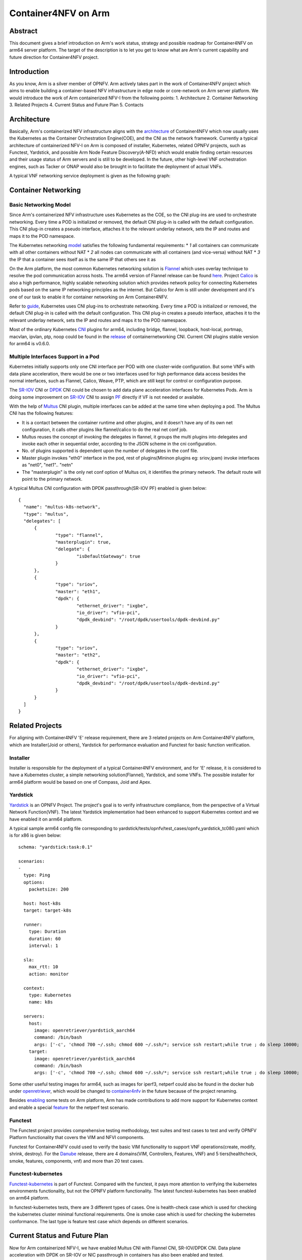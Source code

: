 .. This work is licensed under a Creative Commons Attribution 4.0 International
.. License.
.. http://creativecommons.org/licenses/by/4.0
.. (c) OPNFV, Arm Limited.

====================
Container4NFV on Arm
====================

Abstract
========

This document gives a brief introduction on Arm's work status, strategy and possible roadmap for Container4NFV
on arm64 server platform.
The target of the description is to let you get to know what are Arm's current capability and future
direction for Container4NFV project.

Introduction
============

.. _NFV-TST001: http://www.etsi.org/deliver/etsi_gs/NFV-TST/001_099/001/01.01.01_60/gs_NFV-TST001v010101p.pdf
.. _Yardsticktst: https://wiki.opnfv.org/download/attachments/2925202/opnfv_summit_-_bridging_opnfv_and_etsi.pdf?version=1&modificationDate=1458848320000&api=v2

As you know, Arm is a silver member of OPNFV. Arm actively takes part in the work
of Container4NFV project which aims to enable building a container-based NFV
infrastructure in edge node or core-network on Arm server platform.
We would introduce the work of Arm containerized NFV-I from the following points:
1. Architecture
2. Container Networking
3. Related Projects
4. Current Status and Future Plan
5. Contacts

Architecture
============

.. _architecture: https://wiki.opnfv.org/pages/viewpage.action?spaceKey=OpenRetriever&title=Container%27s+Architecture+for+Cloud+Native+NFV

Basically, Arm's containerized NFV infrastructure aligns with the architecture_ of Container4NFV which now usually uses
the Kubernetes as the Container Orchestration Engine(COE), and the CNI as the network framework.
Currently a typical architecture of containerized NFV-I on Arm is composed of installer, Kubernetes, related OPNFV projects, such as
Functest, Yardstick, and possible Arm Node Feature Discovery(A-NFD) which would enable finding certain resources and their usage status
of Arm servers and is still to be developed. In the future, other high-level VNF orchestration engines, such as Tacker or ONAP would also
be brought in to facilitate the deployment of actual VNFs.

.. image:: images/Arm_Container4NFV_Architecture.PNG
   :width: 800px
   :alt: Containerized NFV Infrastruture on Arm

A typical VNF networking service deployment is given as the following graph:

.. image:: images/networking_service_deployment_on_Arm_server.PNG
   :width: 800px
   :alt: Networking Service Deployment on Arm Server


Container Networking
====================

Basic Networking Model
----------------------


Since Arm's containerized NFV infrastructure uses Kubernetes as the COE, so the CNI plug-ins are used to orchestrate networking.
Every time a POD is initialized or removed, the default CNI plug-in is called with the default configuration. This CNI plug-in
creates a pseudo interface, attaches it to the relevant underlay network, sets the IP and routes and maps it to the POD namespace.

.. _model: https://kubernetes.io/docs/concepts/cluster-administration/networking/
.. _Flannel: https://github.com/coreos/flannel
.. _here: https://github.com/coreos/flannel/releases
.. _Calico: http://docs.projectcalico.org/

The Kubernetes networking model_ satisfies the following fundamental requirements:
* *1* all containers can communicate with all other containers without NAT
* *2* all nodes can communicate with all containers (and vice-versa) without NAT
* *3* the IP that a container sees itself as is the same IP that others see it as

On the Arm platform, the most common Kubernetes networking solution is Flannel_ which uses overlay technique to resolve the pod
communication across hosts. The arm64 version of Flannel release can be found here_. Project Calico_ is also a high performance,
highly scalable networking solution which provides network policy for connecting Kubernetes pods based on the same IP networking
principles as the internet. But Calico for Arm is still under development and it's one of our task to enable it for container
networking on Arm Container4NFV.

.. _guide: https://thenewstack.io/hackers-guide-kubernetes-networking/

Refer to guide_, Kubernetes uses CNI plug-ins to orchestrate networking. Every time a POD is initialized or removed, the default
CNI plug-in is called with the default configuration. This CNI plug-in creates a pseudo interface, attaches it to the relevant
underlay network, sets the IP and routes and maps it to the POD namespace.

.. _CNI: https://github.com/containernetworking/cni
.. _release: https://github.com/containernetworking/cni/releases

Most of the ordinary Kubernetes CNI_ plugins for arm64, including bridge, flannel, loopback, host-local, portmap, macvlan, ipvlan, ptp,
noop could be found in the release_ of containernetworking CNI. Current CNI plugins stable version for arm64 is v0.6.0.


Multiple Interfaces Support in a Pod
------------------------------------

.. _Multus: https://github.com/Intel-Corp/multus-cni
.. _SR-IOV: https://github.com/hustcat/sriov-cni
.. _DPDK: https://github.com/Intel-Corp/sriov-cni
.. _PF: https://github.com/hustcat/sriov-cni/issues/14

Kubernetes initially supports only one CNI interface per POD with one cluster-wide configuration. But some VNFs with data plane
acceleration, there would be one or two interfaces used for high performance data access besides the normal interfaces, such as
Flannel, Calico, Weave, PTP, which are still kept for control or configuration purpose.

The SR-IOV_ CNI or DPDK_ CNI could be chosen to add data plane acceleration interfaces for Kubernetes Pods. Arm is doing some
improvement on SR-IOV_ CNI to assign PF_ directly if VF is not needed or available.

With the help of Multus_ CNI plugin, multiple interfaces can be added at the same time when deploying a pod. The Multus CNI has
the following features:


- It is a contact between the container runtime and other plugins, and it doesn't have any of its own net configuration, it calls
  other plugins like flannel/calico to do the real net conf job.

- Multus reuses the concept of invoking the delegates in flannel, it groups the multi plugins into delegates and invoke each
  other in sequential order, according to the JSON scheme in the cni configuration.

- No. of plugins supported is dependent upon the number of delegates in the conf file.

- Master plugin invokes "eth0" interface in the pod, rest of plugins(Mininon plugins eg: sriov,ipam) invoke interfaces as "net0",
  "net1".. "netn"

- The "masterplugin" is the only net conf option of Multus cni, it identifies the primary network. The default route will point
  to the primary network.


A typical Multus CNI configuration with DPDK passthrough(SR-IOV PF) enabled is given below:

::

  {
    "name": "multus-k8s-network",
    "type": "multus",
    "delegates": [
        {
                "type": "flannel",
                "masterplugin": true,
                "delegate": {
                        "isDefaultGateway": true
                }
        },
        {
                "type": "sriov",
                "master": "eth1",
                "dpdk": {
                        "ethernet_driver": "ixgbe",
                        "io_driver": "vfio-pci",
                        "dpdk_devbind": "/root/dpdk/usertools/dpdk-devbind.py"
                }
        },
        {
                "type": "sriov",
                "master": "eth2",
                "dpdk": {
                        "ethernet_driver": "ixgbe",
                        "io_driver": "vfio-pci",
                        "dpdk_devbind": "/root/dpdk/usertools/dpdk-devbind.py"
                }
        }
    ]
  }


Related Projects
================

For aligning with Container4NFV 'E' release requirement, there are 3 related projects on Arm Container4NFV platform, which are
Installer(Joid or others), Yardstick for performance evaluation and Functest for basic function verification.

Installer
---------

Installer is responsible for the deployment of a typical Container4NFV environment, and for 'E' release, it is considered to have
a Kubernetes cluster, a simple networking solution(Flannel), Yardstick, and some VNFs. The possible installer for arm64 platform
would be based on one of Compass, Joid and Apex.

Yardstick
---------

.. _Yardstick: https://wiki.opnfv.org/yardstick
.. _contribution: https://gerrit.opnfv.org/gerrit/#/c/43721/
.. _feature: https://gerrit.opnfv.org/gerrit/#/c/43719/
.. _enabling: https://gerrit.opnfv.org/gerrit/#/c/43723/

Yardstick_ is an OPNFV Project. The project's goal is to verify infrastructure compliance, from the perspective
of a Virtual Network Function(VNF). The latest Yardstick implementation had been enhanced to support Kubernetes context and we have
enabled it on arm64 platform.

A typical sample arm64 config file corresponding to yardstick/tests/opnfv/test_cases/opnfv_yardstick_tc080.yaml which is for x86 is
given below:

::

  schema: "yardstick:task:0.1"

  scenarios:
  -
    type: Ping
    options:
      packetsize: 200

    host: host-k8s
    target: target-k8s

    runner:
      type: Duration
      duration: 60
      interval: 1

    sla:
      max_rtt: 10
      action: monitor

    context:
      type: Kubernetes
      name: k8s

    servers:
      host:
        image: openretriever/yardstick_aarch64
        command: /bin/bash
        args: ['-c', 'chmod 700 ~/.ssh; chmod 600 ~/.ssh/*; service ssh restart;while true ; do sleep 10000; done']
      target:
        image: openretriever/yardstick_aarch64
        command: /bin/bash
        args: ['-c', 'chmod 700 ~/.ssh; chmod 600 ~/.ssh/*; service ssh restart;while true ; do sleep 10000; done']

.. _openretriever: https://hub.docker.com/u/openretriever/
.. _container4nfv: https://hub.docker.com/u/container4nfv/

Some other useful testing images for arm64, such as images for iperf3, netperf could also be found in the docker hub under openretriever_,
which would be changed to container4nfv_ in the future because of the project renaming.

Besides enabling_ some tests on Arm platform, Arm has made contributions to add more support for Kubernetes context
and enable a special feature_ for the netperf test scenario.

Functest
--------

.. _functest: https://wiki.opnfv.org/display/functest/Opnfv+Functional+Testing
.. _Danube: :doc:`<functest:testing/user/userguide>`


The  Functest project provides comprehensive testing methodology, test suites and test cases to test and verify OPNFV Platform functionality
that covers the VIM and NFVI components.

Functest for Container4NFV could used to verify the basic VIM functionality to support VNF operations(create, modify, shrink, destroy). For
the Danube_ release,  there are 4 domains(VIM, Controllers, Features, VNF) and 5 tiers(healthcheck, smoke, features, components, vnf) and more
than 20 test cases.

Functest-kubernetes
--------

.. _Functest-kubernetes: https://wiki.opnfv.org/display/functest/Opnfv+Functional+Testing

Functest-kubernetes_ is part of Functest. Compared with the functest, it pays more attention to verifying the kubernetes environments
functionality, but not the OPNFV platform functionality. The latest functest-kubernetes has been enabled on arm64 platform.

In functest-kubernetes tests, there are 3 different types of cases. One is health-check case which is used for checking the kubernetes cluster
minimal functional requirements. One is smoke case which is used for checking the kubernetes conformance. The last type is feature
test case which depends on different scenarios.

Current Status and Future Plan
==============================

Now for Arm containerized NFV-I, we have enabled Multus CNI with Flannel CNI, SR-IOV/DPDK CNI. Data plane acceleration with DPDK on SR-IOV or NIC
passthrough in containers has also been enabled and tested.


.. image:: images/Container_Networking_Acceleration_with_DPDK.PNG
   :width: 800px
   :alt: Container Networking Acceleration with DPDK


We have also enabled Yardstick to verify the compliance of the Pod communication in the Kubernetes context.

.. image:: images/yardstick_container_test_environment_on_arm_nfv-i.PNG
   :width: 800px
   :alt: Yardstick Container Test Environment on Arm NFV-I

For the future plan, we would continue to align with the development roadmap of Container4NFV. And the following work would be also be preferred
 for Arm Contaier4NFV of the next 'F' release:

* *1* Project Calico enablement for arm64
* *2* VPP DPDK/ODP for container networking
* *3* OPNFV installer enablement on Arm for Container4NFV
* *4* Possible enhancement to Yardstick, Functest
* *5* Typical VNFs w/o data plane accelerations
* *6* CI work with Yardstick, Functest


Contacts
========

Trevor Tao(Zijin Tao), Bin Lu, Song Zhu, Kaly Xin and Yibo Cai from Arm have made contributions to this document.

Trevor Tao:  trevor.tao@arm.com
Bin Lu:   bin.lu@arm.com
Song Zhu: song.zhu@arm.com
Kaly xin:  kaly.xin@arm.com
Yibo Cai:   yibo.cai@arm.com
